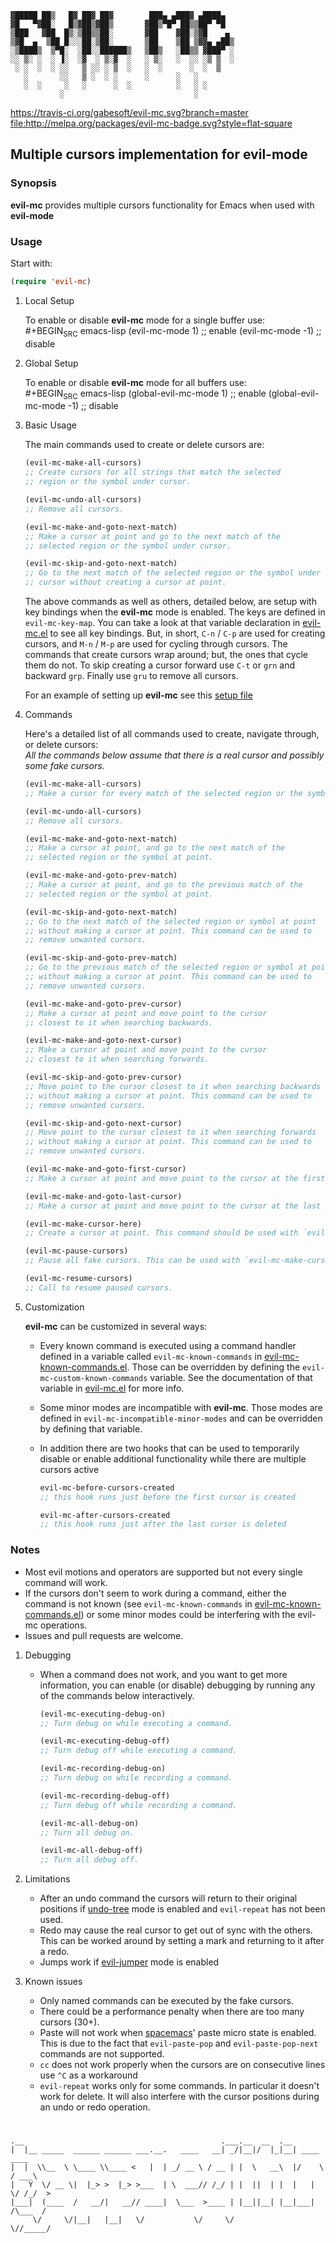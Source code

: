 : ▓█████ ██▒   █▓ ██▓ ██▓        ███▄ ▄███▓ ▄████▄  
: ▓█   ▀▓██░   █▒▓██▒▓██▒       ▓██▒▀█▀ ██▒▒██▀ ▀█  
: ▒███   ▓██  █▒░▒██▒▒██░       ▓██    ▓██░▒▓█    ▄ 
: ▒▓█  ▄  ▒██ █░░░██░▒██░       ▒██    ▒██ ▒▓▓▄ ▄██▒
: ░▒████▒  ▒▀█░  ░██░░██████▒   ▒██▒   ░██▒▒ ▓███▀ ░
: ░░ ▒░ ░  ░ ▐░  ░▓  ░ ▒░▓  ░   ░ ▒░   ░  ░░ ░▒ ▒  ░
:  ░ ░  ░  ░ ░░   ▒ ░░ ░ ▒  ░   ░  ░      ░  ░  ▒   
:    ░       ░░   ▒ ░  ░ ░      ░      ░   ░        
:    ░  ░     ░   ░      ░  ░          ░   ░ ░      
:            ░                             ░        

 [[https://travis-ci.org/gabesoft/evil-mc][https://travis-ci.org/gabesoft/evil-mc.svg?branch=master]] [[http://melpa.org/#/evil-mc][file:http://melpa.org/packages/evil-mc-badge.svg?style=flat-square]]

** Multiple cursors implementation for evil-mode
*** Synopsis
*evil-mc* provides multiple cursors functionality for Emacs when used with *evil-mode* 
*** Usage
Start with:
#+BEGIN_SRC emacs-lisp
 (require 'evil-mc)
#+END_SRC
**** Local Setup
To enable or disable *evil-mc* mode for a single buffer use:\\
#+BEGIN_SRC emacs-lisp
(evil-mc-mode  1) ;; enable
(evil-mc-mode -1) ;; disable
#+END_SRC
**** Global Setup
To enable or disable *evil-mc* mode for all buffers use:\\
#+BEGIN_SRC emacs-lisp
(global-evil-mc-mode  1) ;; enable
(global-evil-mc-mode -1) ;; disable
#+END_SRC
**** Basic Usage
The main commands used to create or delete cursors are:

#+BEGIN_SRC emacs-lisp
(evil-mc-make-all-cursors)
;; Create cursors for all strings that match the selected 
;; region or the symbol under cursor.

(evil-mc-undo-all-cursors)
;; Remove all cursors.

(evil-mc-make-and-goto-next-match)
;; Make a cursor at point and go to the next match of the 
;; selected region or the symbol under cursor.

(evil-mc-skip-and-goto-next-match)
;; Go to the next match of the selected region or the symbol under 
;; cursor without creating a cursor at point.
#+END_SRC

The above commands as well as others, detailed below, are setup with key bindings
when the *evil-mc* mode is enabled. The keys are defined in ~evil-mc-key-map~. You can 
take a look at that variable declaration in [[https://github.com/gabesoft/evil-mc/blob/master/evil-mc.el][evil-mc.el]] to see all key bindings. But,
in short, ~C-n~ / ~C-p~ are used for creating cursors, and ~M-n~ / ~M-p~
are used for cycling through cursors. The commands that create cursors wrap around; but, 
the ones that cycle them do not. 
To skip creating a cursor forward use ~C-t~ or ~grn~ and backward ~grp~. 
Finally use ~gru~ to remove all cursors.

For an example of setting up *evil-mc* see this [[https://github.com/gabesoft/evil-mc/blob/master/evil-mc-setup.el][setup file]]
**** Commands
Here's a detailed list of all commands used to create, navigate through, or delete cursors:\\
/All the commands below assume that there is a real cursor and possibly some fake cursors./

#+BEGIN_SRC emacs-lisp
(evil-mc-make-all-cursors)
;; Make a cursor for every match of the selected region or the symbol at point.

(evil-mc-undo-all-cursors)
;; Remove all cursors.

(evil-mc-make-and-goto-next-match)
;; Make a cursor at point, and go to the next match of the 
;; selected region or the symbol at point.

(evil-mc-make-and-goto-prev-match)
;; Make a cursor at point, and go to the previous match of the 
;; selected region or the symbol at point.

(evil-mc-skip-and-goto-next-match)
;; Go to the next match of the selected region or symbol at point
;; without making a cursor at point. This command can be used to
;; remove unwanted cursors.

(evil-mc-skip-and-goto-prev-match)
;; Go to the previous match of the selected region or symbol at point
;; without making a cursor at point. This command can be used to
;; remove unwanted cursors.

(evil-mc-make-and-goto-prev-cursor)
;; Make a cursor at point and move point to the cursor
;; closest to it when searching backwards.

(evil-mc-make-and-goto-next-cursor)
;; Make a cursor at point and move point to the cursor
;; closest to it when searching forwards.

(evil-mc-skip-and-goto-prev-cursor)
;; Move point to the cursor closest to it when searching backwards
;; without making a cursor at point. This command can be used to
;; remove unwanted cursors.

(evil-mc-skip-and-goto-next-cursor)
;; Move point to the cursor closest to it when searching forwards
;; without making a cursor at point. This command can be used to
;; remove unwanted cursors.

(evil-mc-make-and-goto-first-cursor)
;; Make a cursor at point and move point to the cursor at the first position.

(evil-mc-make-and-goto-last-cursor)
;; Make a cursor at point and move point to the cursor at the last position.

(evil-mc-make-cursor-here)
;; Create a cursor at point. This command should be used with `evil-mc-pause-cursors'.

(evil-mc-pause-cursors)
;; Pause all fake cursors. This can be used with `evil-mc-make-cursor-here'

(evil-mc-resume-cursors)
;; Call to resume paused cursors.
#+END_SRC

**** Customization
*evil-mc* can be customized in several ways:

- Every known command is executed using a command handler defined in a variable
  called ~evil-mc-known-commands~ in [[https://github.com/gabesoft/evil-mc/blob/master/evil-mc-known-commands.el][evil-mc-known-commands.el]]. Those can be overridden by 
  defining the ~evil-mc-custom-known-commands~ variable. See the documentation of 
  that variable in [[https://github.com/gabesoft/evil-mc/blob/master/evil-mc.el][evil-mc.el]] for more info.
- Some minor modes are incompatible with *evil-mc*. Those modes are defined in 
  ~evil-mc-incompatible-minor-modes~ and can be overridden by defining that variable.
- In addition there are two hooks that can be used to temporarily disable or enable 
  additional functionality while there are multiple cursors active
  #+BEGIN_SRC emacs-lisp
  evil-mc-before-cursors-created
  ;; this hook runs just before the first cursor is created

  evil-mc-after-cursors-created
  ;; this hook runs just after the last cursor is deleted
  #+END_SRC

*** Notes
- Most evil motions and operators are supported but not every single command will work. 
- If the cursors don't seem to work during a command, either the command is
  not known (see ~evil-mc-known-commands~ in [[https://github.com/gabesoft/evil-mc/blob/master/evil-mc-known-commands.el][evil-mc-known-commands.el]]) or some minor modes
  could be interfering with the evil-mc operations. 
- Issues and pull requests are welcome. 

**** Debugging
- When a command does not work, and you want to get more information,
  you can enable (or disable) debugging by running any of the commands 
  below interactively.
  #+BEGIN_SRC emacs-lisp
  (evil-mc-executing-debug-on)
  ;; Turn debug on while executing a command.

  (evil-mc-executing-debug-off)
  ;; Turn debug off while executing a command.

  (evil-mc-recording-debug-on)
  ;; Turn debug on while recording a command.

  (evil-mc-recording-debug-off)
  ;; Turn debug off while recording a command.

  (evil-mc-all-debug-on)
  ;; Turn all debug on.

  (evil-mc-all-debug-off)
  ;; Turn all debug off.
  #+END_SRC

**** Limitations
- After an undo command the cursors will return to their original positions
  if [[http://www.emacswiki.org/emacs/UndoTree][undo-tree]] mode is enabled and ~evil-repeat~ has not been used.
- Redo may cause the real cursor to get out of sync with the others.
  This can be worked around by setting a mark and returning to it after a redo.
- Jumps work if [[https://github.com/bling/evil-jumper][evil-jumper]] mode is enabled

**** Known issues
- Only named commands can be executed by the fake cursors.
- There could be a performance penalty when there are too many cursors (30+).
- Paste will not work when [[https://github.com/syl20bnr/spacemacs][spacemacs]]' paste micro state is enabled.
  This is due to the fact that ~evil-paste-pop~ and ~evil-paste-pop-next~ 
  commands are not supported.
- ~cc~ does not work properly when the cursors are on consecutive lines
  use ~^C~ as a workaround
- ~evil-repeat~ works only for some commands. 
  In particular it doesn't work for delete. It will also interfere with the 
  cursor positions during an undo or redo operation.



* 
: .__                                            .___.__  __  .__                
: |  |__ _____  ______ ______ ___.__.   ____   __| _/|__|/  |_|__| ____    ____  
: |  |  \\__  \ \____ \\____ <   |  | _/ __ \ / __ | |  \   __\  |/    \  / ___\ 
: |   Y  \/ __ \|  |_> >  |_> >___  | \  ___// /_/ | |  ||  | |  |   |  \/ /_/  >
: |___|  (____  /   __/|   __// ____|  \___  >____ | |__||__| |__|___|  /\___  / 
:      \/     \/|__|   |__|   \/           \/     \/                  \//_____/  
